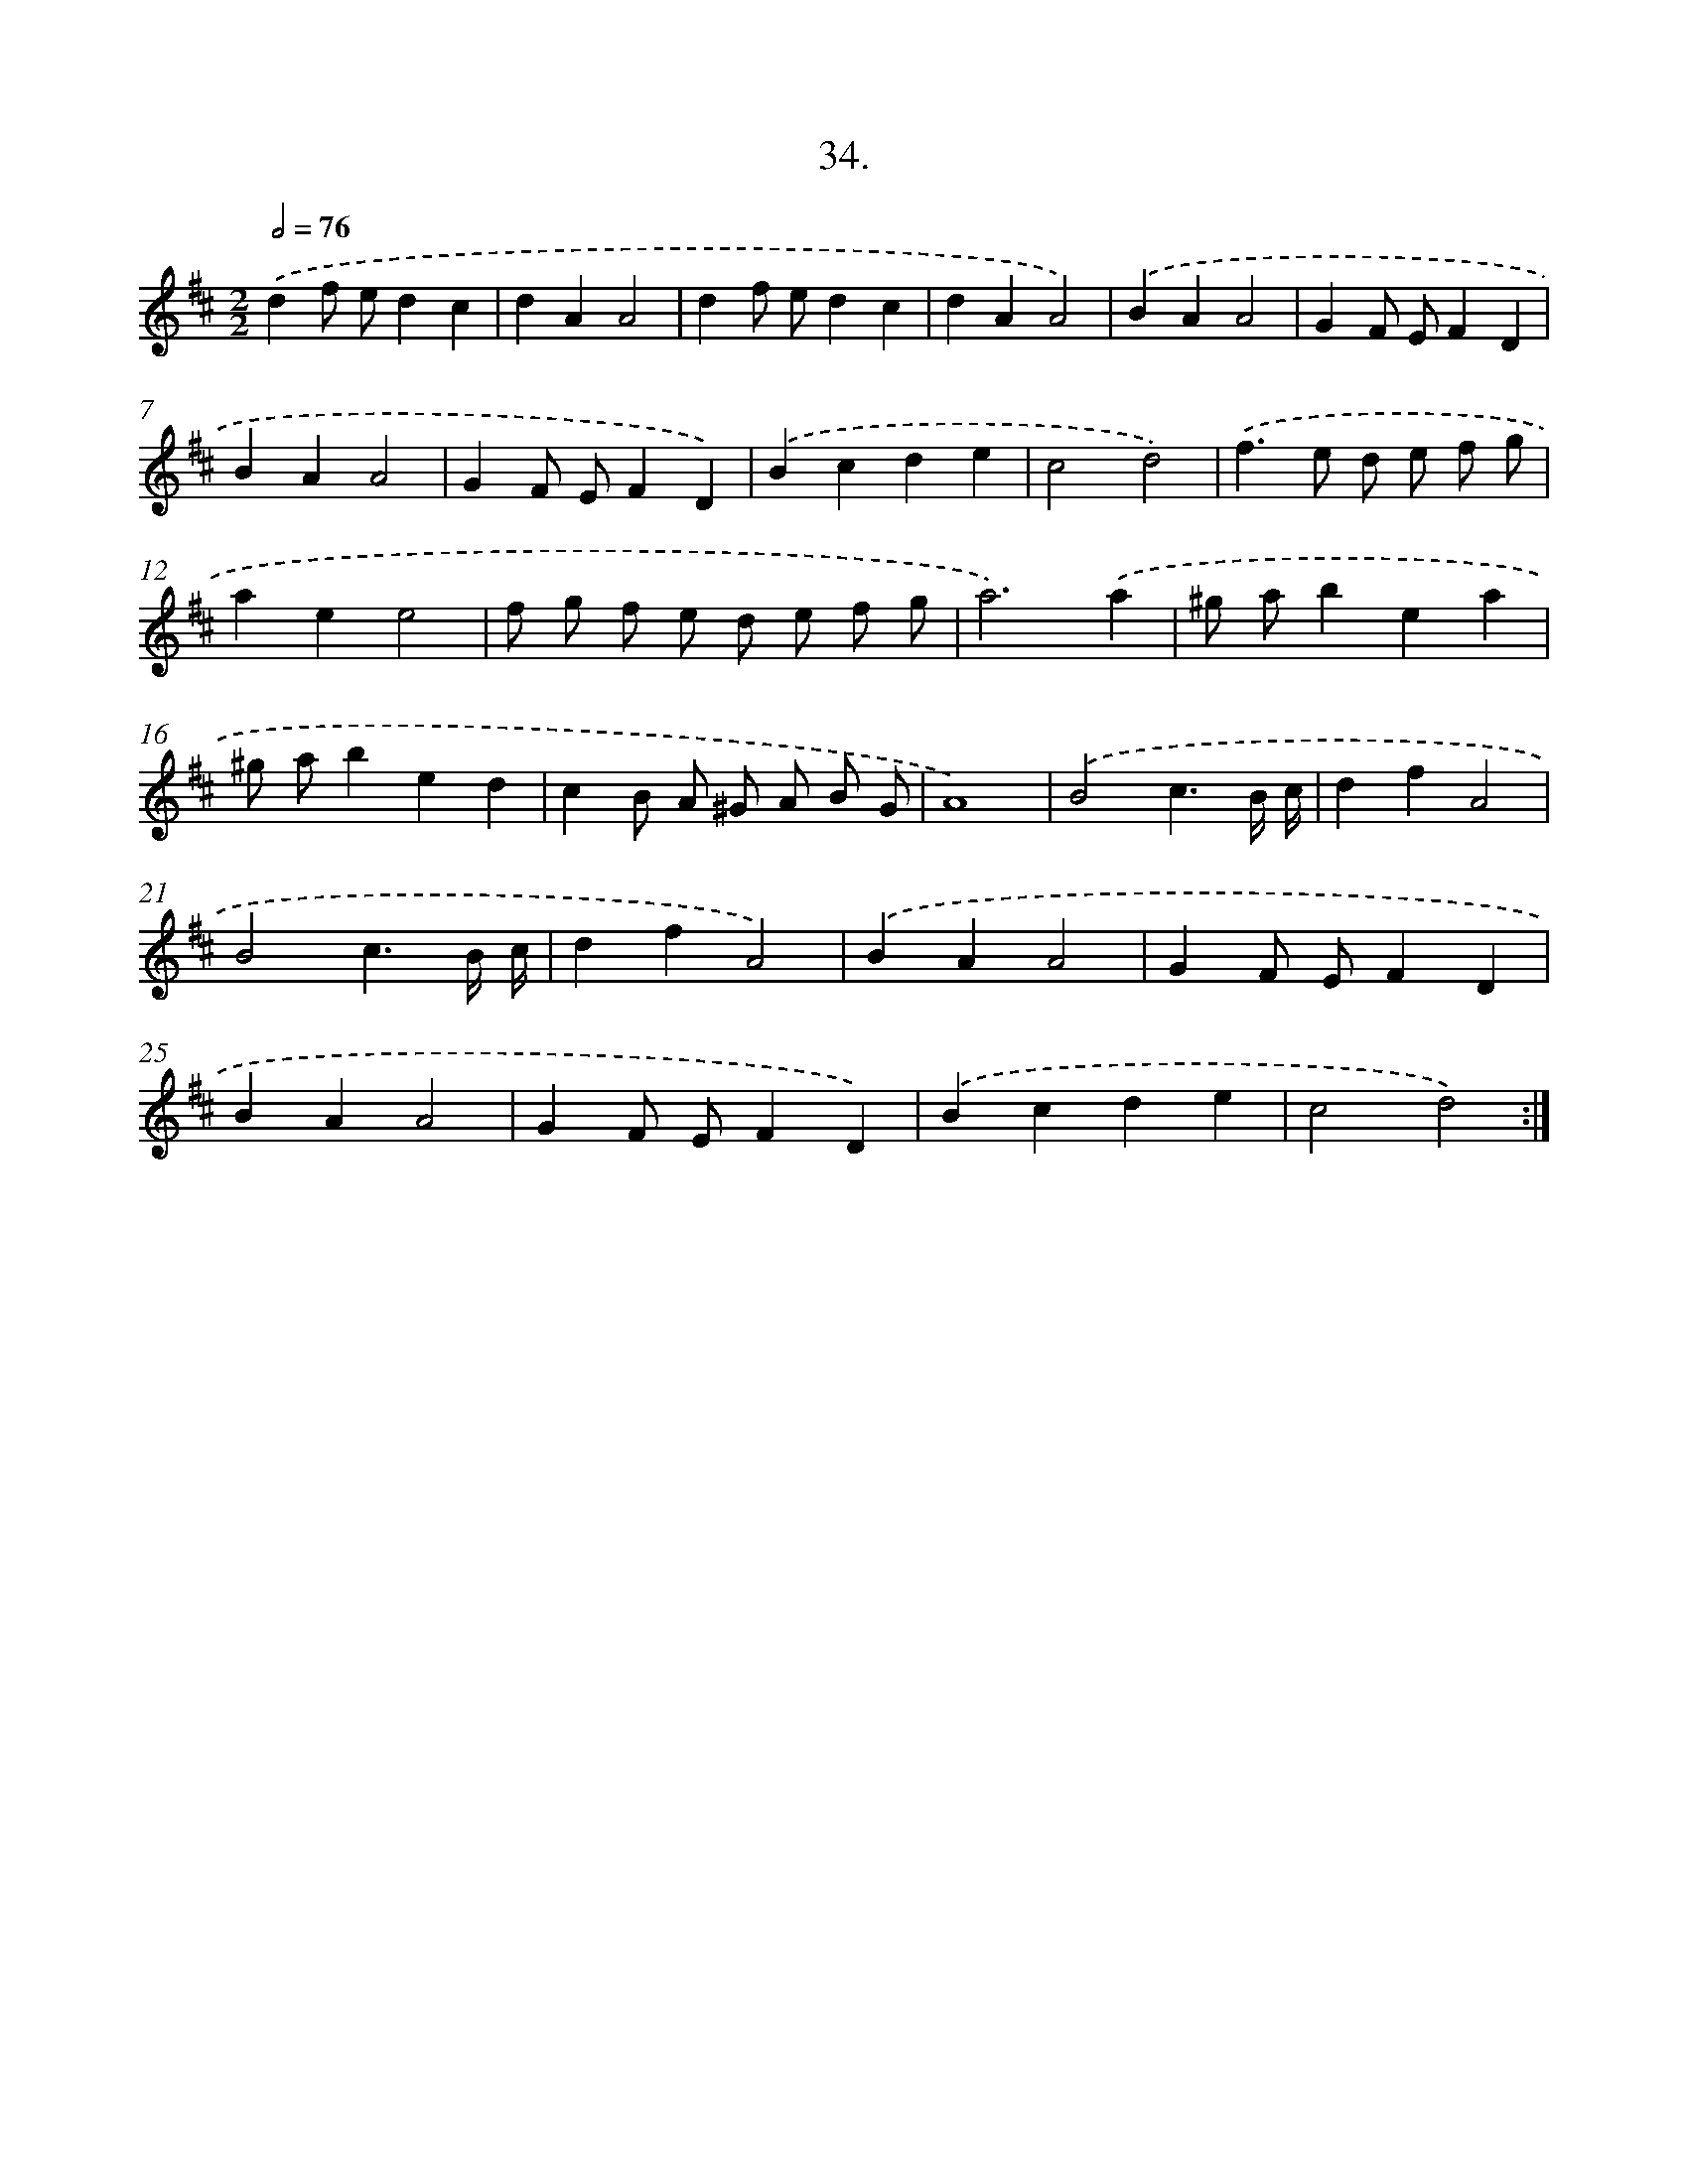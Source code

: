 X: 14352
T: 34.
%%abc-version 2.0
%%abcx-abcm2ps-target-version 5.9.1 (29 Sep 2008)
%%abc-creator hum2abc beta
%%abcx-conversion-date 2018/11/01 14:37:43
%%humdrum-veritas 242694650
%%humdrum-veritas-data 1750371387
%%continueall 1
%%barnumbers 0
L: 1/4
M: 2/2
Q: 1/2=76
K: D clef=treble
.('df/ e/dc |
dAA2 |
df/ e/dc |
dAA2) |
.('BAA2 |
GF/ E/FD |
BAA2 |
GF/ E/FD) |
.('Bcde |
c2d2) |
.('f>e d/ e/ f/ g/ |
aee2 |
f/ g/ f/ e/ d/ e/ f/ g/ |
a3).('a |
^g/ a/bea |
^g/ a/bed |
cB/ A/ ^G/ A/ B/ G/ |
A4) |
.('B2c3/B// c// |
dfA2 |
B2c3/B// c// |
dfA2) |
.('BAA2 |
GF/ E/FD |
BAA2 |
GF/ E/FD) |
.('Bcde |
c2d2) :|]
